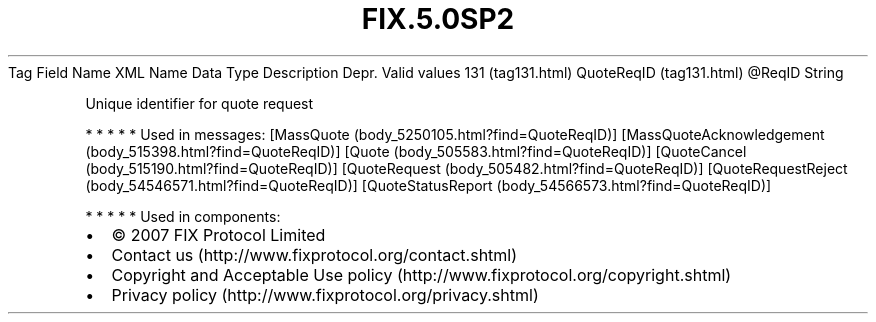 .TH FIX.5.0SP2 "" "" "Tag #131"
Tag
Field Name
XML Name
Data Type
Description
Depr.
Valid values
131 (tag131.html)
QuoteReqID (tag131.html)
\@ReqID
String
.PP
Unique identifier for quote request
.PP
   *   *   *   *   *
Used in messages:
[MassQuote (body_5250105.html?find=QuoteReqID)]
[MassQuoteAcknowledgement (body_515398.html?find=QuoteReqID)]
[Quote (body_505583.html?find=QuoteReqID)]
[QuoteCancel (body_515190.html?find=QuoteReqID)]
[QuoteRequest (body_505482.html?find=QuoteReqID)]
[QuoteRequestReject (body_54546571.html?find=QuoteReqID)]
[QuoteStatusReport (body_54566573.html?find=QuoteReqID)]
.PP
   *   *   *   *   *
Used in components:

.PD 0
.P
.PD

.PP
.PP
.IP \[bu] 2
© 2007 FIX Protocol Limited
.IP \[bu] 2
Contact us (http://www.fixprotocol.org/contact.shtml)
.IP \[bu] 2
Copyright and Acceptable Use policy (http://www.fixprotocol.org/copyright.shtml)
.IP \[bu] 2
Privacy policy (http://www.fixprotocol.org/privacy.shtml)
